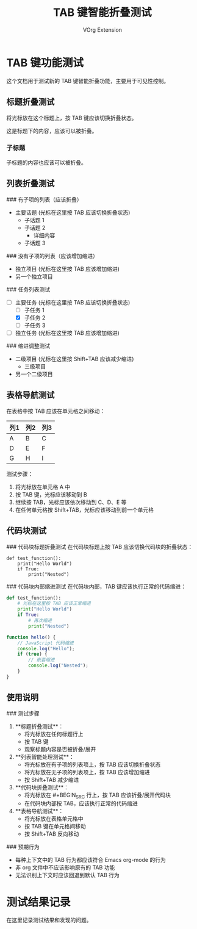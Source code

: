 #+TITLE: TAB 键智能折叠测试
#+AUTHOR: VOrg Extension

* TAB 键功能测试

这个文档用于测试新的 TAB 键智能折叠功能，主要用于可见性控制。

** 标题折叠测试

将光标放在这个标题上，按 TAB 键应该切换折叠状态。

这是标题下的内容，应该可以被折叠。

*** 子标题
子标题的内容也应该可以被折叠。

** 列表折叠测试

### 有子项的列表（应该折叠）
- 主要话题 (光标在这里按 TAB 应该切换折叠状态)
  - 子话题 1
  - 子话题 2
    - 详细内容
  - 子话题 3

### 没有子项的列表（应该增加缩进）
- 独立项目 (光标在这里按 TAB 应该增加缩进)
- 另一个独立项目

### 任务列表测试
- [ ] 主要任务 (光标在这里按 TAB 应该切换折叠状态)
  - [ ] 子任务 1
  - [X] 子任务 2
  - [-] 子任务 3
- [ ] 独立任务 (光标在这里按 TAB 应该增加缩进)

### 缩进调整测试
  - 二级项目 (光标在这里按 Shift+TAB 应该减少缩进)
    - 三级项目
  - 另一个二级项目

** 表格导航测试

在表格中按 TAB 应该在单元格之间移动：

| 列1 | 列2 | 列3 |
|-----|-----|-----|
| A   | B   | C   |
| D   | E   | F   |
| G   | H   | I   |

测试步骤：
1. 将光标放在单元格 A 中
2. 按 TAB 键，光标应该移动到 B
3. 继续按 TAB，光标应该依次移动到 C、D、E 等
4. 在任何单元格按 Shift+TAB，光标应该移动到前一个单元格

** 代码块测试

### 代码块标题折叠测试
在代码块标题上按 TAB 应该切换代码块的折叠状态：

#+BEGIN_SRC python          <- 光标在这里按 TAB 应该折叠/展开整个代码块
def test_function():
    print("Hello World")
    if True:
        print("Nested")
#+END_SRC

### 代码块内部缩进测试
在代码块内部，TAB 键应该执行正常的代码缩进：

#+BEGIN_SRC python
def test_function():
    # 光标在这里按 TAB 应该正常缩进
    print("Hello World")
    if True:
        # 再次缩进
        print("Nested")
#+END_SRC

#+BEGIN_SRC javascript
function hello() {
    // JavaScript 代码缩进
    console.log("Hello");
    if (true) {
        // 嵌套缩进
        console.log("Nested");
    }
}
#+END_SRC

** 使用说明

### 测试步骤

1. **标题折叠测试**：
   - 将光标放在任何标题行上
   - 按 TAB 键
   - 观察标题内容是否被折叠/展开

2. **列表智能处理测试**：
   - 将光标放在有子项的列表项上，按 TAB 应该切换折叠状态
   - 将光标放在无子项的列表项上，按 TAB 应该增加缩进
   - 按 Shift+TAB 减少缩进

3. **代码块折叠测试**：
   - 将光标放在 #+BEGIN_SRC 行上，按 TAB 应该折叠/展开代码块
   - 在代码块内部按 TAB，应该执行正常的代码缩进

4. **表格导航测试**：
   - 将光标放在表格单元格中
   - 按 TAB 键在单元格间移动
   - 按 Shift+TAB 反向移动

### 预期行为

- 每种上下文中的 TAB 行为都应该符合 Emacs org-mode 的行为
- 非 org 文件中不应该影响原有的 TAB 功能
- 无法识别上下文时应该回退到默认 TAB 行为

* 测试结果记录

在这里记录测试结果和发现的问题。 